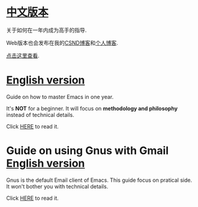 * [[https://github.com/redguardtoo/mastering-emacs-in-one-year-guide/blob/master/guide-zh.org][中文版本]]
关于如何在一年内成为高手的指导.

Web版本也会发布在我的[[http://blog.csdn.net/redguardtoo/article/details/7222501][CSND博客]]和[[http://blog.binchen.org/?p=268][个人博客]].

[[https://github.com/redguardtoo/mastering-emacs-in-one-year-guide/blob/master/guide-zh.org][点击这里查看]].

* [[https://github.com/redguardtoo/mastering-emacs-in-one-year-guide/blob/master/guide-en.org][English version]]
Guide on how to master Emacs in one year.

It's *NOT* for a beginner. It will focus on *methodology and philosophy* instead of technical details.

Click [[https://github.com/redguardtoo/mastering-emacs-in-one-year-guide/blob/master/guide-en.org][HERE]] to read it.

* Guide on using Gnus with Gmail [[https://github.com/redguardtoo/mastering-emacs-in-one-year-guide/blob/master/gnus-guide-en.org][English version]]
Gnus is the default Email client of Emacs. This guide focus on pratical side. It won't bother you with technical details.

Click [[https://github.com/redguardtoo/mastering-emacs-in-one-year-guide/blob/master/gnus-guide-en.org][HERE]] to read it.
